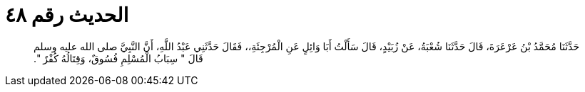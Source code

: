 
= الحديث رقم ٤٨

[quote.hadith]
حَدَّثَنَا مُحَمَّدُ بْنُ عَرْعَرَةَ، قَالَ حَدَّثَنَا شُعْبَةُ، عَنْ زُبَيْدٍ، قَالَ سَأَلْتُ أَبَا وَائِلٍ عَنِ الْمُرْجِئَةِ،، فَقَالَ حَدَّثَنِي عَبْدُ اللَّهِ، أَنَّ النَّبِيَّ صلى الله عليه وسلم قَالَ ‏"‏ سِبَابُ الْمُسْلِمِ فُسُوقٌ، وَقِتَالُهُ كُفْرٌ ‏"‏‏.‏